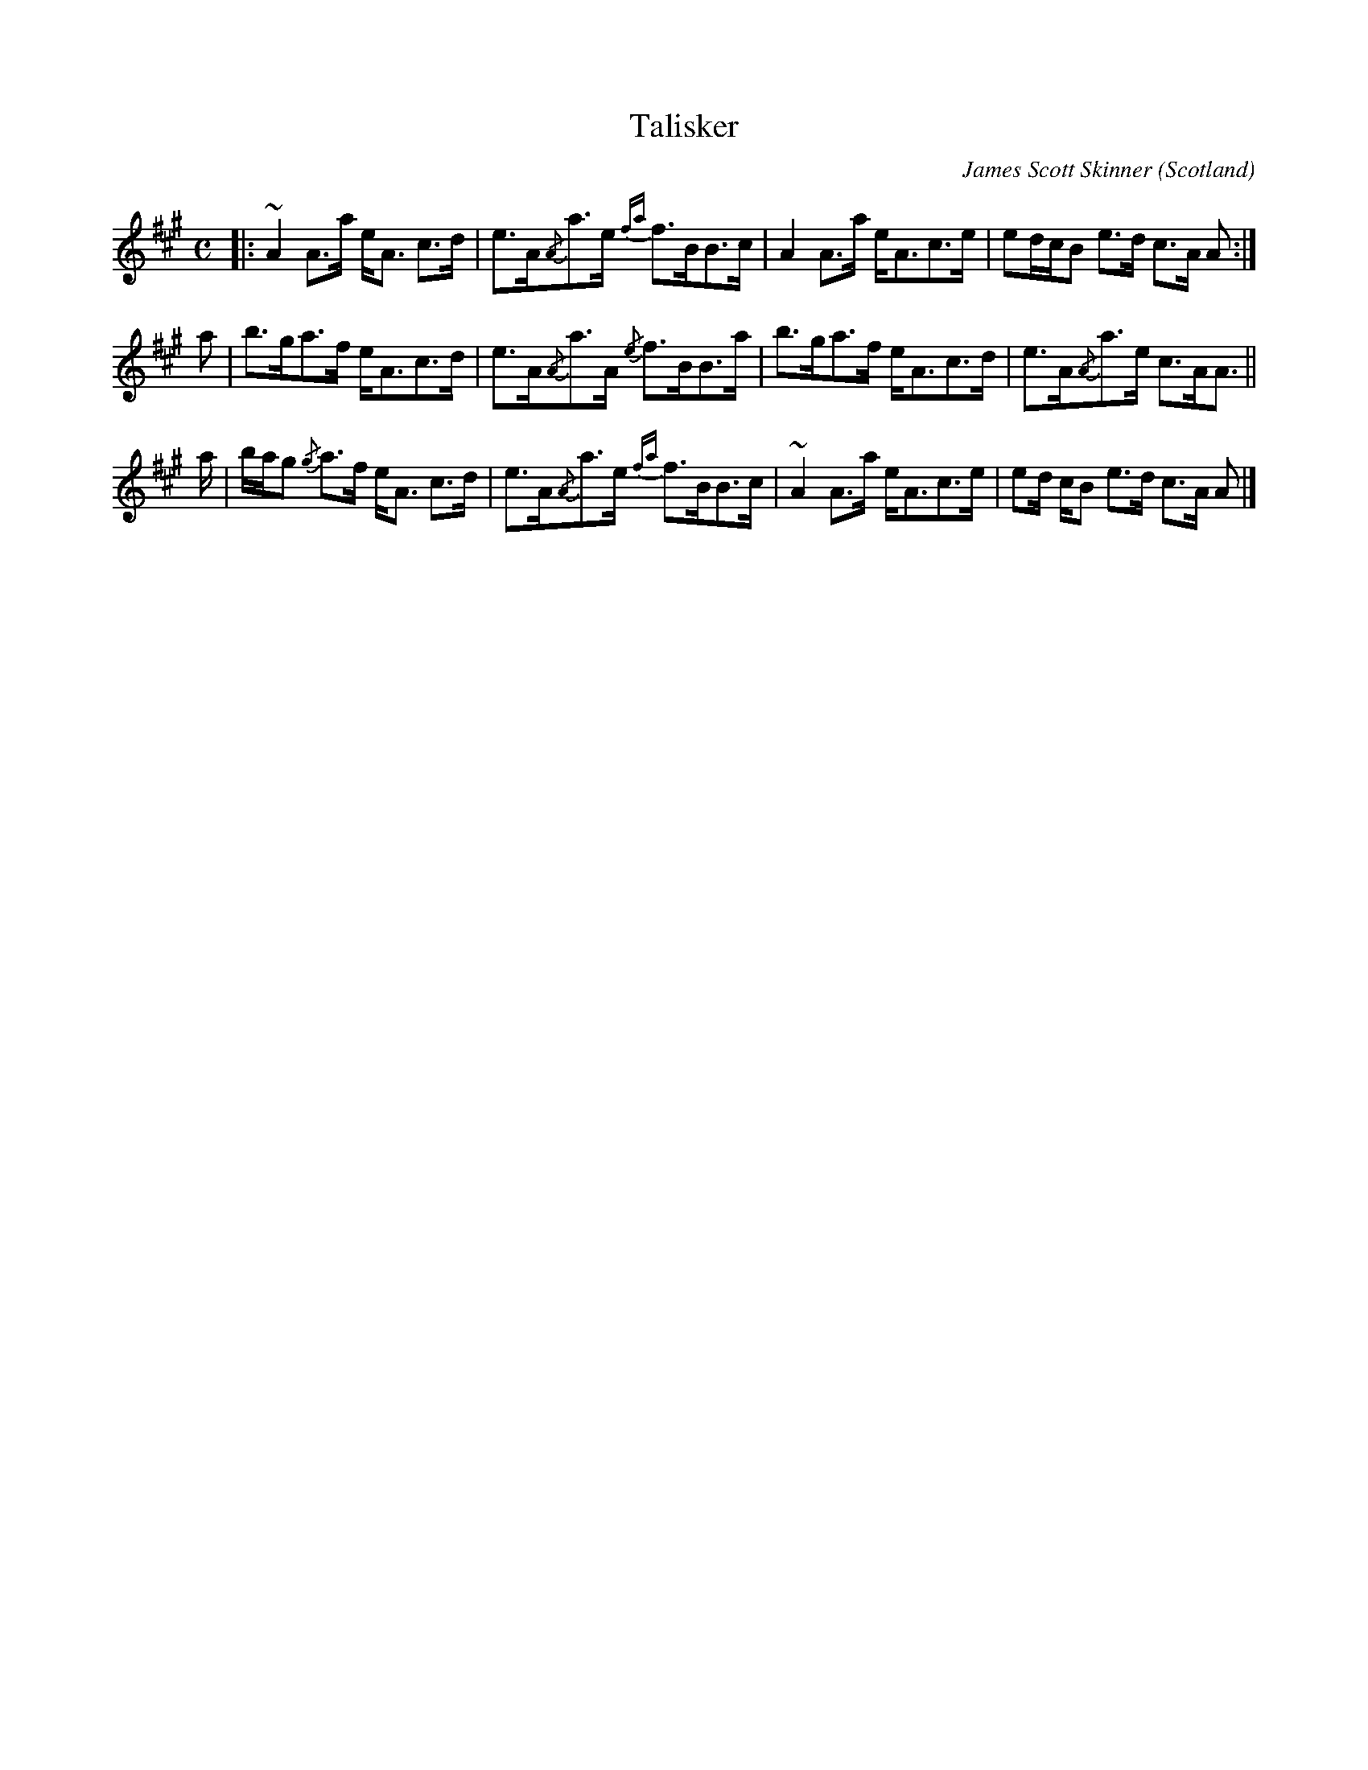 X:089
T:Talisker
C:James Scott Skinner
O:Scotland
B:Keith Norman MacDonald : "The Skye collection of the best reels & strathspeys extant" : 1887
Z:Ralph Palmer
R:Strathspey
M:C
L:1/8
K:A
|:\
~A2 A>a e<A c>d | e>A{/A}a>e {fa}f>BB>c |\
A2 A>a e<Ac>e | ed/c/B e>d c>A A :|
a |\
b>ga>f e<Ac>d | e>A{/A}a>A {/e}f>BB>a |\
b>ga>f e<Ac>d | e>A{/A}a>e c>AA> ||
a |\
b/a/g {/g}a>f e<A c>d | e>A{/A}a>e {fa}f>BB>c |\
~A2 A>a e<Ac>e | ed/ c/B e>d c>A A |]

